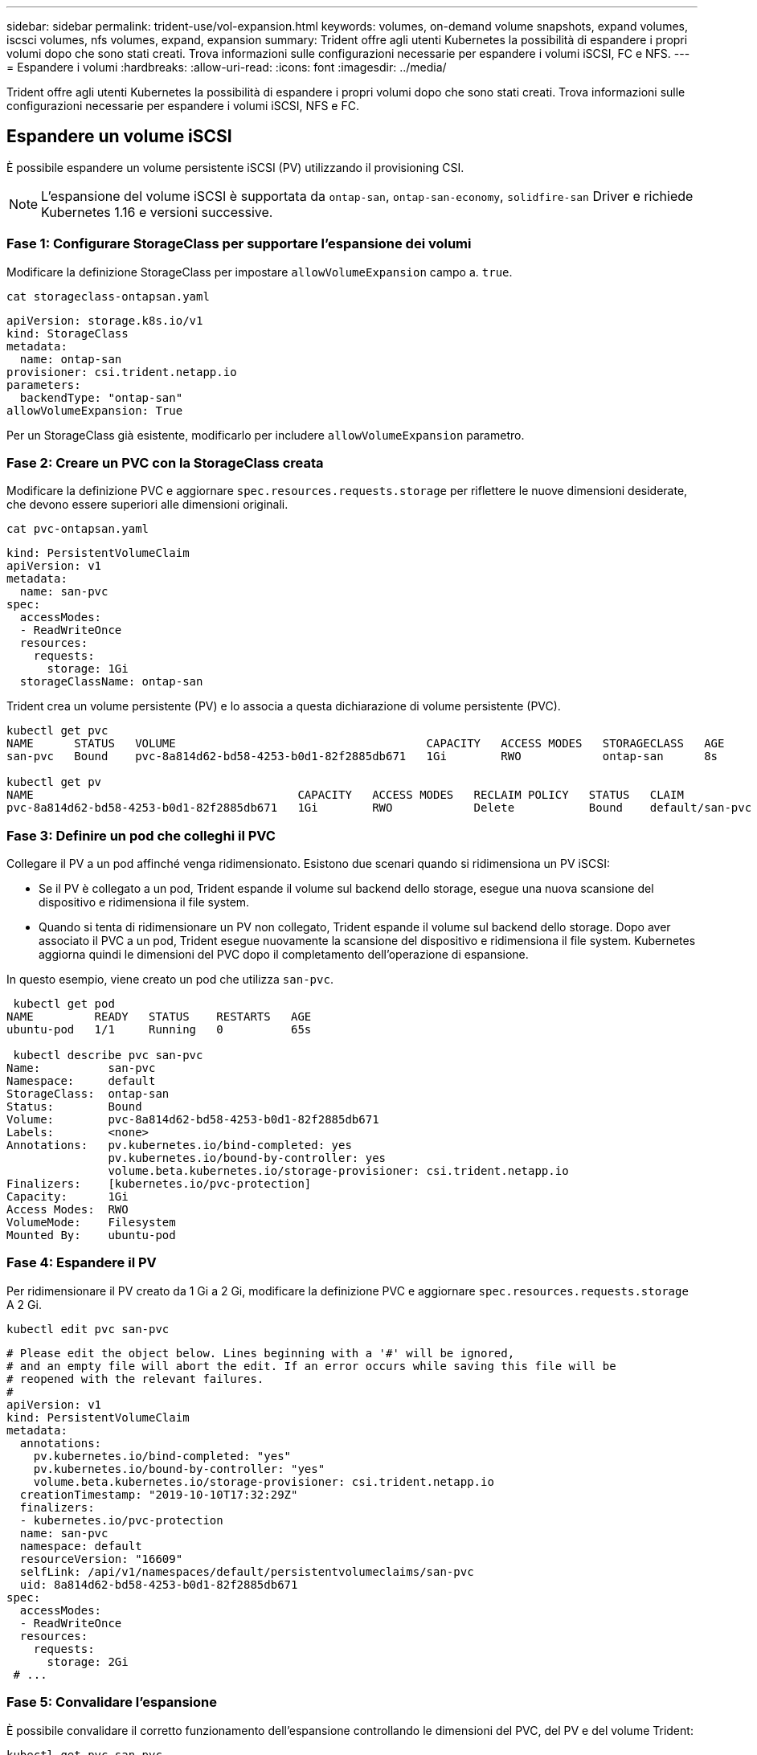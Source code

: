 ---
sidebar: sidebar 
permalink: trident-use/vol-expansion.html 
keywords: volumes, on-demand volume snapshots, expand volumes, iscsci volumes, nfs volumes, expand, expansion 
summary: Trident offre agli utenti Kubernetes la possibilità di espandere i propri volumi dopo che sono stati creati. Trova informazioni sulle configurazioni necessarie per espandere i volumi iSCSI, FC e NFS. 
---
= Espandere i volumi
:hardbreaks:
:allow-uri-read: 
:icons: font
:imagesdir: ../media/


[role="lead"]
Trident offre agli utenti Kubernetes la possibilità di espandere i propri volumi dopo che sono stati creati. Trova informazioni sulle configurazioni necessarie per espandere i volumi iSCSI, NFS e FC.



== Espandere un volume iSCSI

È possibile espandere un volume persistente iSCSI (PV) utilizzando il provisioning CSI.


NOTE: L'espansione del volume iSCSI è supportata da `ontap-san`, `ontap-san-economy`, `solidfire-san` Driver e richiede Kubernetes 1.16 e versioni successive.



=== Fase 1: Configurare StorageClass per supportare l'espansione dei volumi

Modificare la definizione StorageClass per impostare `allowVolumeExpansion` campo a. `true`.

[listing]
----
cat storageclass-ontapsan.yaml
----
[source, yaml]
----
apiVersion: storage.k8s.io/v1
kind: StorageClass
metadata:
  name: ontap-san
provisioner: csi.trident.netapp.io
parameters:
  backendType: "ontap-san"
allowVolumeExpansion: True
----
Per un StorageClass già esistente, modificarlo per includere `allowVolumeExpansion` parametro.



=== Fase 2: Creare un PVC con la StorageClass creata

Modificare la definizione PVC e aggiornare `spec.resources.requests.storage` per riflettere le nuove dimensioni desiderate, che devono essere superiori alle dimensioni originali.

[listing]
----
cat pvc-ontapsan.yaml
----
[source, yaml]
----
kind: PersistentVolumeClaim
apiVersion: v1
metadata:
  name: san-pvc
spec:
  accessModes:
  - ReadWriteOnce
  resources:
    requests:
      storage: 1Gi
  storageClassName: ontap-san
----
Trident crea un volume persistente (PV) e lo associa a questa dichiarazione di volume persistente (PVC).

[listing]
----
kubectl get pvc
NAME      STATUS   VOLUME                                     CAPACITY   ACCESS MODES   STORAGECLASS   AGE
san-pvc   Bound    pvc-8a814d62-bd58-4253-b0d1-82f2885db671   1Gi        RWO            ontap-san      8s

kubectl get pv
NAME                                       CAPACITY   ACCESS MODES   RECLAIM POLICY   STATUS   CLAIM             STORAGECLASS   REASON   AGE
pvc-8a814d62-bd58-4253-b0d1-82f2885db671   1Gi        RWO            Delete           Bound    default/san-pvc   ontap-san               10s
----


=== Fase 3: Definire un pod che colleghi il PVC

Collegare il PV a un pod affinché venga ridimensionato. Esistono due scenari quando si ridimensiona un PV iSCSI:

* Se il PV è collegato a un pod, Trident espande il volume sul backend dello storage, esegue una nuova scansione del dispositivo e ridimensiona il file system.
* Quando si tenta di ridimensionare un PV non collegato, Trident espande il volume sul backend dello storage. Dopo aver associato il PVC a un pod, Trident esegue nuovamente la scansione del dispositivo e ridimensiona il file system. Kubernetes aggiorna quindi le dimensioni del PVC dopo il completamento dell'operazione di espansione.


In questo esempio, viene creato un pod che utilizza `san-pvc`.

[listing]
----
 kubectl get pod
NAME         READY   STATUS    RESTARTS   AGE
ubuntu-pod   1/1     Running   0          65s

 kubectl describe pvc san-pvc
Name:          san-pvc
Namespace:     default
StorageClass:  ontap-san
Status:        Bound
Volume:        pvc-8a814d62-bd58-4253-b0d1-82f2885db671
Labels:        <none>
Annotations:   pv.kubernetes.io/bind-completed: yes
               pv.kubernetes.io/bound-by-controller: yes
               volume.beta.kubernetes.io/storage-provisioner: csi.trident.netapp.io
Finalizers:    [kubernetes.io/pvc-protection]
Capacity:      1Gi
Access Modes:  RWO
VolumeMode:    Filesystem
Mounted By:    ubuntu-pod
----


=== Fase 4: Espandere il PV

Per ridimensionare il PV creato da 1 Gi a 2 Gi, modificare la definizione PVC e aggiornare `spec.resources.requests.storage` A 2 Gi.

[listing]
----
kubectl edit pvc san-pvc
----
[source, yaml]
----
# Please edit the object below. Lines beginning with a '#' will be ignored,
# and an empty file will abort the edit. If an error occurs while saving this file will be
# reopened with the relevant failures.
#
apiVersion: v1
kind: PersistentVolumeClaim
metadata:
  annotations:
    pv.kubernetes.io/bind-completed: "yes"
    pv.kubernetes.io/bound-by-controller: "yes"
    volume.beta.kubernetes.io/storage-provisioner: csi.trident.netapp.io
  creationTimestamp: "2019-10-10T17:32:29Z"
  finalizers:
  - kubernetes.io/pvc-protection
  name: san-pvc
  namespace: default
  resourceVersion: "16609"
  selfLink: /api/v1/namespaces/default/persistentvolumeclaims/san-pvc
  uid: 8a814d62-bd58-4253-b0d1-82f2885db671
spec:
  accessModes:
  - ReadWriteOnce
  resources:
    requests:
      storage: 2Gi
 # ...
----


=== Fase 5: Convalidare l'espansione

È possibile convalidare il corretto funzionamento dell'espansione controllando le dimensioni del PVC, del PV e del volume Trident:

[listing]
----
kubectl get pvc san-pvc
NAME      STATUS   VOLUME                                     CAPACITY   ACCESS MODES   STORAGECLASS   AGE
san-pvc   Bound    pvc-8a814d62-bd58-4253-b0d1-82f2885db671   2Gi        RWO            ontap-san      11m
kubectl get pv
NAME                                       CAPACITY   ACCESS MODES   RECLAIM POLICY   STATUS   CLAIM             STORAGECLASS   REASON   AGE
pvc-8a814d62-bd58-4253-b0d1-82f2885db671   2Gi        RWO            Delete           Bound    default/san-pvc   ontap-san               12m
tridentctl get volumes -n trident
+------------------------------------------+---------+---------------+----------+--------------------------------------+--------+---------+
|                   NAME                   |  SIZE   | STORAGE CLASS | PROTOCOL |             BACKEND UUID             | STATE  | MANAGED |
+------------------------------------------+---------+---------------+----------+--------------------------------------+--------+---------+
| pvc-8a814d62-bd58-4253-b0d1-82f2885db671 | 2.0 GiB | ontap-san     | block    | a9b7bfff-0505-4e31-b6c5-59f492e02d33 | online | true    |
+------------------------------------------+---------+---------------+----------+--------------------------------------+--------+---------+
----


== Espandere un volume FC

È possibile espandere un volume persistente FC (PV) utilizzando il provisioner CSI.


NOTE: L'espansione del volume FC è supportata dal `ontap-san` driver e richiede Kubernetes 1,16 e versioni successive.



=== Fase 1: Configurare StorageClass per supportare l'espansione dei volumi

Modificare la definizione StorageClass per impostare `allowVolumeExpansion` campo a. `true`.

[listing]
----
cat storageclass-ontapsan.yaml
----
[source, yaml]
----
apiVersion: storage.k8s.io/v1
kind: StorageClass
metadata:
  name: ontap-san
provisioner: csi.trident.netapp.io
parameters:
  backendType: "ontap-san"
allowVolumeExpansion: True
----
Per un StorageClass già esistente, modificarlo per includere `allowVolumeExpansion` parametro.



=== Fase 2: Creare un PVC con la StorageClass creata

Modificare la definizione PVC e aggiornare `spec.resources.requests.storage` per riflettere le nuove dimensioni desiderate, che devono essere superiori alle dimensioni originali.

[listing]
----
cat pvc-ontapsan.yaml
----
[source, yaml]
----
kind: PersistentVolumeClaim
apiVersion: v1
metadata:
  name: san-pvc
spec:
  accessModes:
  - ReadWriteOnce
  resources:
    requests:
      storage: 1Gi
  storageClassName: ontap-san
----
Trident crea un volume persistente (PV) e lo associa a questa dichiarazione di volume persistente (PVC).

[listing]
----
kubectl get pvc
NAME      STATUS   VOLUME                                     CAPACITY   ACCESS MODES   STORAGECLASS   AGE
san-pvc   Bound    pvc-8a814d62-bd58-4253-b0d1-82f2885db671   1Gi        RWO            ontap-san      8s

kubectl get pv
NAME                                       CAPACITY   ACCESS MODES   RECLAIM POLICY   STATUS   CLAIM             STORAGECLASS   REASON   AGE
pvc-8a814d62-bd58-4253-b0d1-82f2885db671   1Gi        RWO            Delete           Bound    default/san-pvc   ontap-san               10s
----


=== Fase 3: Definire un pod che colleghi il PVC

Collegare il PV a un pod affinché venga ridimensionato. Quando si ridimensiona un FV FC, esistono due scenari:

* Se il PV è collegato a un pod, Trident espande il volume sul backend dello storage, esegue una nuova scansione del dispositivo e ridimensiona il file system.
* Quando si tenta di ridimensionare un PV non collegato, Trident espande il volume sul backend dello storage. Dopo aver associato il PVC a un pod, Trident esegue nuovamente la scansione del dispositivo e ridimensiona il file system. Kubernetes aggiorna quindi le dimensioni del PVC dopo il completamento dell'operazione di espansione.


In questo esempio, viene creato un pod che utilizza `san-pvc`.

[listing]
----
 kubectl get pod
NAME         READY   STATUS    RESTARTS   AGE
ubuntu-pod   1/1     Running   0          65s

 kubectl describe pvc san-pvc
Name:          san-pvc
Namespace:     default
StorageClass:  ontap-san
Status:        Bound
Volume:        pvc-8a814d62-bd58-4253-b0d1-82f2885db671
Labels:        <none>
Annotations:   pv.kubernetes.io/bind-completed: yes
               pv.kubernetes.io/bound-by-controller: yes
               volume.beta.kubernetes.io/storage-provisioner: csi.trident.netapp.io
Finalizers:    [kubernetes.io/pvc-protection]
Capacity:      1Gi
Access Modes:  RWO
VolumeMode:    Filesystem
Mounted By:    ubuntu-pod
----


=== Fase 4: Espandere il PV

Per ridimensionare il PV creato da 1 Gi a 2 Gi, modificare la definizione PVC e aggiornare `spec.resources.requests.storage` A 2 Gi.

[listing]
----
kubectl edit pvc san-pvc
----
[source, yaml]
----
# Please edit the object below. Lines beginning with a '#' will be ignored,
# and an empty file will abort the edit. If an error occurs while saving this file will be
# reopened with the relevant failures.
#
apiVersion: v1
kind: PersistentVolumeClaim
metadata:
  annotations:
    pv.kubernetes.io/bind-completed: "yes"
    pv.kubernetes.io/bound-by-controller: "yes"
    volume.beta.kubernetes.io/storage-provisioner: csi.trident.netapp.io
  creationTimestamp: "2019-10-10T17:32:29Z"
  finalizers:
  - kubernetes.io/pvc-protection
  name: san-pvc
  namespace: default
  resourceVersion: "16609"
  selfLink: /api/v1/namespaces/default/persistentvolumeclaims/san-pvc
  uid: 8a814d62-bd58-4253-b0d1-82f2885db671
spec:
  accessModes:
  - ReadWriteOnce
  resources:
    requests:
      storage: 2Gi
 # ...
----


=== Fase 5: Convalidare l'espansione

È possibile convalidare il corretto funzionamento dell'espansione controllando le dimensioni del PVC, del PV e del volume Trident:

[listing]
----
kubectl get pvc san-pvc
NAME      STATUS   VOLUME                                     CAPACITY   ACCESS MODES   STORAGECLASS   AGE
san-pvc   Bound    pvc-8a814d62-bd58-4253-b0d1-82f2885db671   2Gi        RWO            ontap-san      11m
kubectl get pv
NAME                                       CAPACITY   ACCESS MODES   RECLAIM POLICY   STATUS   CLAIM             STORAGECLASS   REASON   AGE
pvc-8a814d62-bd58-4253-b0d1-82f2885db671   2Gi        RWO            Delete           Bound    default/san-pvc   ontap-san               12m
tridentctl get volumes -n trident
+------------------------------------------+---------+---------------+----------+--------------------------------------+--------+---------+
|                   NAME                   |  SIZE   | STORAGE CLASS | PROTOCOL |             BACKEND UUID             | STATE  | MANAGED |
+------------------------------------------+---------+---------------+----------+--------------------------------------+--------+---------+
| pvc-8a814d62-bd58-4253-b0d1-82f2885db671 | 2.0 GiB | ontap-san     | block    | a9b7bfff-0505-4e31-b6c5-59f492e02d33 | online | true    |
+------------------------------------------+---------+---------------+----------+--------------------------------------+--------+---------+
----


== Espandere un volume NFS

Trident supporta l'espansione del volume per i PVS NFS forniti su `ontap-nas`, , `ontap-nas-economy` `ontap-nas-flexgroup` , `gcp-cvs` e `azure-netapp-files` backend.



=== Fase 1: Configurare StorageClass per supportare l'espansione dei volumi

Per ridimensionare un PV NFS, l'amministratore deve prima configurare la classe di storage per consentire l'espansione del volume impostando `allowVolumeExpansion` campo a. `true`:

[listing]
----
cat storageclass-ontapnas.yaml
----
[source, yaml]
----
apiVersion: storage.k8s.io/v1
kind: StorageClass
metadata:
  name: ontapnas
provisioner: csi.trident.netapp.io
parameters:
  backendType: ontap-nas
allowVolumeExpansion: true
----
Se è già stata creata una classe di storage senza questa opzione, è possibile modificare semplicemente la classe di storage esistente utilizzando `kubectl edit storageclass` per consentire l'espansione del volume.



=== Fase 2: Creare un PVC con la StorageClass creata

[listing]
----
cat pvc-ontapnas.yaml
----
[source, yaml]
----
kind: PersistentVolumeClaim
apiVersion: v1
metadata:
  name: ontapnas20mb
spec:
  accessModes:
  - ReadWriteOnce
  resources:
    requests:
      storage: 20Mi
  storageClassName: ontapnas
----
Trident dovrebbe creare un PV NFS da 20 MiB per questo PVC:

[listing]
----
kubectl get pvc
NAME           STATUS   VOLUME                                     CAPACITY     ACCESS MODES   STORAGECLASS    AGE
ontapnas20mb   Bound    pvc-08f3d561-b199-11e9-8d9f-5254004dfdb7   20Mi         RWO            ontapnas        9s

kubectl get pv pvc-08f3d561-b199-11e9-8d9f-5254004dfdb7
NAME                                       CAPACITY   ACCESS MODES   RECLAIM POLICY   STATUS   CLAIM                  STORAGECLASS    REASON   AGE
pvc-08f3d561-b199-11e9-8d9f-5254004dfdb7   20Mi       RWO            Delete           Bound    default/ontapnas20mb   ontapnas                 2m42s
----


=== Fase 3: Espandere il PV

Per ridimensionare il PV da 20 MiB appena creato a 1 GiB, modificare il PVC e impostare  `spec.resources.requests.storage` a 1 GiB:

[listing]
----
kubectl edit pvc ontapnas20mb
----
[source, yaml]
----
# Please edit the object below. Lines beginning with a '#' will be ignored,
# and an empty file will abort the edit. If an error occurs while saving this file will be
# reopened with the relevant failures.
#
apiVersion: v1
kind: PersistentVolumeClaim
metadata:
  annotations:
    pv.kubernetes.io/bind-completed: "yes"
    pv.kubernetes.io/bound-by-controller: "yes"
    volume.beta.kubernetes.io/storage-provisioner: csi.trident.netapp.io
  creationTimestamp: 2018-08-21T18:26:44Z
  finalizers:
  - kubernetes.io/pvc-protection
  name: ontapnas20mb
  namespace: default
  resourceVersion: "1958015"
  selfLink: /api/v1/namespaces/default/persistentvolumeclaims/ontapnas20mb
  uid: c1bd7fa5-a56f-11e8-b8d7-fa163e59eaab
spec:
  accessModes:
  - ReadWriteOnce
  resources:
    requests:
      storage: 1Gi
# ...
----


=== Fase 4: Convalidare l'espansione

È possibile convalidare il ridimensionamento corretto controllando le dimensioni del PVC, PV e del volume Trident:

[listing]
----
kubectl get pvc ontapnas20mb
NAME           STATUS   VOLUME                                     CAPACITY   ACCESS MODES   STORAGECLASS    AGE
ontapnas20mb   Bound    pvc-08f3d561-b199-11e9-8d9f-5254004dfdb7   1Gi        RWO            ontapnas        4m44s

kubectl get pv pvc-08f3d561-b199-11e9-8d9f-5254004dfdb7
NAME                                       CAPACITY   ACCESS MODES   RECLAIM POLICY   STATUS   CLAIM                  STORAGECLASS    REASON   AGE
pvc-08f3d561-b199-11e9-8d9f-5254004dfdb7   1Gi        RWO            Delete           Bound    default/ontapnas20mb   ontapnas                 5m35s

tridentctl get volume pvc-08f3d561-b199-11e9-8d9f-5254004dfdb7 -n trident
+------------------------------------------+---------+---------------+----------+--------------------------------------+--------+---------+
|                   NAME                   |  SIZE   | STORAGE CLASS | PROTOCOL |             BACKEND UUID             | STATE  | MANAGED |
+------------------------------------------+---------+---------------+----------+--------------------------------------+--------+---------+
| pvc-08f3d561-b199-11e9-8d9f-5254004dfdb7 | 1.0 GiB | ontapnas      | file     | c5a6f6a4-b052-423b-80d4-8fb491a14a22 | online | true    |
+------------------------------------------+---------+---------------+----------+--------------------------------------+--------+---------+
----